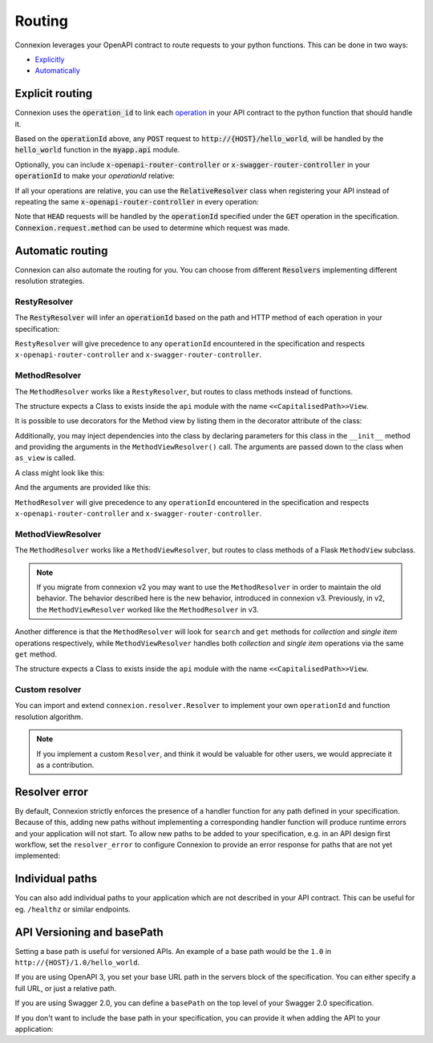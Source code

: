 Routing
=======

Connexion leverages your OpenAPI contract to route requests to your python functions. This can
be done in two ways:

* `Explicitly <#explicit-routing>`_
* `Automatically <#automatic-routing>`_

Explicit routing
----------------

Connexion uses the :code:`operation_id` to link each `operation`_ in your API contract to
the python function that should handle it.

.. code-block:: python
    :caption: **openapi.yaml**

    paths:
      /hello_world:
        post:
          operationId: myapp.api.hello_world

Based on the :code:`operationId` above, any :code:`POST` request to
:code:`http://{HOST}/hello_world`, will be handled by the :code:`hello_world` function in the
:code:`myapp.api` module.

Optionally, you can include :code:`x-openapi-router-controller` or
:code:`x-swagger-router-controller` in your :code:`operationId` to make your `operationId` relative:

.. code-block:: python
    :caption: **openapi.yaml**

    paths:
      /hello_world:
        post:
          x-openapi-router-controller: myapp.api
          operationId: hello_world


If all your operations are relative, you can use the :code:`RelativeResolver` class when
registering your API instead of repeating the same :code:`x-openapi-router-controller` in every
operation:

.. code-block:: python
    :caption: **app.py**

    import connexion
    from connexion.resolver import RelativeResolver

    app = connexion.AsyncApp(__name__)
    app.add_api('openapi.yaml', resolver=RelativeResolver('myapp.api'))


.. dropdown:: View a detailed reference of the :code:`RelativeResolver` class
    :icon: eye

    .. autoclass:: connexion.resolver.RelativeResolver

Note that :code:`HEAD` requests will be handled by the :code:`operationId` specified under the
:code:`GET` operation in the specification. :code:`Connexion.request.method` can be used to
determine which request was made.

.. dropdown:: View a detailed reference of the :code:`connexion.request` class
    :icon: eye

    .. autoclass:: connexion.lifecycle.ASGIRequest
       :members:
       :undoc-members:
       :inherited-members:


.. _operation: https://swagger.io/docs/specification/paths-and-operations/#operations


Automatic routing
-----------------

Connexion can also automate the routing for you. You can choose from different :code:`Resolvers`
implementing different resolution strategies.

RestyResolver
`````````````

The :code:`RestyResolver` will infer an :code:`operationId` based on the path and HTTP method of
each operation in your specification:

.. code-block:: python
    :caption: **app.py**

    import connexion
    from connexion.resolver import RestyResolver

    app = connexion.FlaskApp(__name__)
    app.add_api('openapi.yaml', resolver=RestyResolver('api'))

.. code-block:: yaml
    :caption: **openapi.yaml**

    paths:
      /:
        get:
           # Implied operationId: api.get
      /foo:
        get:
           # Implied operationId: api.foo.search
        post:
           # Implied operationId: api.foo.post
      /foo/{id}:
        get:
           # Implied operationId: api.foo.get
        put:
           # Implied operationId: api.foo.put
        copy:
           # Implied operationId: api.foo.copy
        delete:
           # Implied operationId: api.foo.delete
      /foo/{id}/bar:
        get:
           # Implied operationId: api.foo.bar.search
      /foo/{id}/bar/{name}:
        get:
           # Implied operationId: api.foo.bar.get

``RestyResolver`` will give precedence to any ``operationId`` encountered in the specification and
respects ``x-openapi-router-controller`` and ``x-swagger-router-controller``.

.. dropdown:: View a detailed reference of the :code:`RestyResolver` class
    :icon: eye

    .. autoclass:: connexion.resolver.RestyResolver

MethodResolver
``````````````

The ``MethodResolver`` works like a ``RestyResolver``, but routes to class methods instead of
functions.

.. code-block:: python
    :caption: **app.py**

    import connexion
    from connexion.resolver import MethodResolver

    app = connexion.FlaskApp(__name__)
    app.add_api('openapi.yaml', resolver=MethodResolver('api'))


.. code-block:: yaml
    :caption: **openapi.yaml**

    paths:
      /foo:
      get:
        # Implied operationId: api.FooView.search
      post:
        # Implied operationId: api.FooView.post
      '/foo/{id}':
      get:
        # Implied operationId: api.FooView.get
      put:
        # Implied operationId: api.FooView.put
      copy:
        # Implied operationId: api.FooView.copy
      delete:
        # Implied operationId: api.FooView.delete


The structure expects a Class to exists inside the ``api`` module with the name
``<<CapitalisedPath>>View``.

.. code-block:: python
    :caption: **api.py**

    class PetsView:

      def post(self, body: dict):
        ...

      def put(self, petId, body: dict):
        ...

      def delete(self, petId):
        ...

      def get(self, petId=None):
        ...

      def search(limit=100):
        ...

It is possible to use decorators for the Method view by listing them in the
decorator attribute of the class:

.. code-block:: python
    :caption: **api.py**

    def example_decorator(f):

        def decorator(*args, **kwargs):
            return f(*args, **kwargs)

        return decorator

    class PetsView:
      """Create Pets service"""

      decorators = [example_decorator]

      ...


Additionally, you may inject dependencies into the class by declaring parameters
for this class in the ``__init__`` method and providing the arguments in the
``MethodViewResolver()`` call. The arguments are passed down to the class when
``as_view`` is called.

A class might look like this:

.. code-block:: python
    :caption: **api.py**

    class PetsView:
        def __init__(self, pets):
            self.pets = pets


And the arguments are provided like this:

.. code-block:: python
    :caption: **app.py**

    MethodViewResolver("api", class_arguments={"PetsView": {"kwargs": {"pets": zoo}}})

``MethodResolver`` will give precedence to any ``operationId`` encountered in the specification and
respects ``x-openapi-router-controller`` and ``x-swagger-router-controller``.

.. dropdown:: View a detailed reference of the :code:`MethodResolver` class
    :icon: eye

    .. autoclass:: connexion.resolver.MethodResolver

MethodViewResolver
``````````````````

The ``MethodResolver`` works like a ``MethodViewResolver``, but routes to class methods of a
Flask ``MethodView`` subclass.

.. note::
    If you migrate from connexion v2 you may want to use the ``MethodResolver`` in order to maintain
    the old behavior. The behavior described here is the new behavior, introduced in connexion v3.
    Previously, in v2, the ``MethodViewResolver`` worked like the ``MethodResolver`` in v3.

Another difference is that the ``MethodResolver`` will look for ``search`` and ``get``
methods for `collection` and `single item` operations respectively, while ``MethodViewResolver``
handles both `collection` and `single item` operations via the same ``get`` method.

.. code-block:: python
    :caption: **app.py**

    import connexion
    from connexion.resolver import MethodResolver

    app = connexion.FlaskApp(__name__)
    app.add_api('openapi.yaml', resolver=MethodViewResolver('api'))


.. code-block:: yaml
    :caption: **openapi.yaml**

    paths:
      /foo:
      get:
        # Implied operationId: api.FooView.get
      post:
        # Implied operationId: api.FooView.post
      '/foo/{id}':
      get:
        # Implied operationId: api.FooView.get
      put:
        # Implied operationId: api.FooView.put
      copy:
        # Implied operationId: api.FooView.copy
      delete:
        # Implied operationId: api.FooView.delete


The structure expects a Class to exists inside the ``api`` module with the name
``<<CapitalisedPath>>View``.

.. code-block:: python
    :caption: **api.py**

    from flask.views import MethodView


    class PetsView(MethodView):

      def post(self, body: dict):
        ...

      def put(self, petId, body: dict):
        ...

      def delete(self, petId):
        ...

      def get(self, petId=None, limit=100):
        ...

.. dropdown:: View a detailed reference of the :code:`MethodViewResolver` class
    :icon: eye

    .. autoclass:: connexion.resolver.MethodViewResolver

Custom resolver
```````````````

You can import and extend ``connexion.resolver.Resolver`` to implement your own
``operationId`` and function resolution algorithm.

.. dropdown:: View a detailed reference of the :code:`RestyResolver` class
    :icon: eye

    .. autoclass:: connexion.resolver.Resolver
        :members:

.. note::

    If you implement a custom ``Resolver``, and think it would be valuable for other users, we
    would appreciate it as a contribution.


Resolver error
--------------

By default, Connexion strictly enforces the presence of a handler
function for any path defined in your specification. Because of this, adding
new paths without implementing a corresponding handler function will produce
runtime errors and your application will not start. To allow new paths to be
added to your specification, e.g. in an API design first workflow, set the
``resolver_error`` to configure Connexion to provide an error response for
paths that are not yet implemented:

.. code-block:: python
    :caption: **app.py**

    app = connexion.FlaskApp(__name__)
    app.add_api('openapi.yaml', resolver_error=501)

Individual paths
----------------

You can also add individual paths to your application which are not described in your API
contract. This can be useful for eg. ``/healthz`` or similar endpoints.

.. code-block:: python
    :caption: **api.py**

    @app.route("/healthz")
    def healthz():
        return 200

    # Or as alternative to the decorator
    app.add_url_rule("/healthz", "healthz", healthz)

.. tab-set::

    .. tab-item:: AsyncApp
        :sync: AsyncApp

        .. dropdown:: View a detailed reference of the ``route`` and ``add_url_rule`` methods
            :icon: eye

            .. automethod:: connexion.AsyncApp.route
                :noindex:
            .. automethod:: connexion.AsyncApp.add_url_rule
                :noindex:

    .. tab-item:: FlaskApp
        :sync: FlaskApp

        .. dropdown:: View a detailed reference of the ``route`` and ``add_url_rule`` methods
            :icon: eye

            .. automethod:: connexion.FlaskApp.route
                :noindex:
            .. automethod:: connexion.FlaskApp.add_url_rule
                :noindex:

    .. tab-item:: ConnexionMiddleware
        :sync: ConnexionMiddleware

        When using the ``ConnexionMiddleware`` around an ASGI or WSGI application, you can
        register individual routes on the wrapped application.


API Versioning and basePath
---------------------------

Setting a base path is useful for versioned APIs. An example of
a base path would be the ``1.0`` in ``http://{HOST}/1.0/hello_world``.

If you are using OpenAPI 3, you set your base URL path in the
servers block of the specification. You can either specify a full
URL, or just a relative path.

.. code-block:: yaml
    :caption: **openapi.yaml**

    servers:
      - url: https://{{HOST}}/1.0
        description: full url example
      - url: /1.0
        description: relative path example

    paths:
      ...

If you are using Swagger 2.0, you can define a ``basePath`` on the top level
of your Swagger 2.0 specification.

.. code-block:: yaml
    :caption: **swagger.yaml**

    basePath: /1.0

    paths:
      ...

If you don't want to include the base path in your specification, you
can provide it when adding the API to your application:

.. code-block:: python
    :caption: **app.py**

    app.add_api('my_api.yaml', base_path='/1.0')
